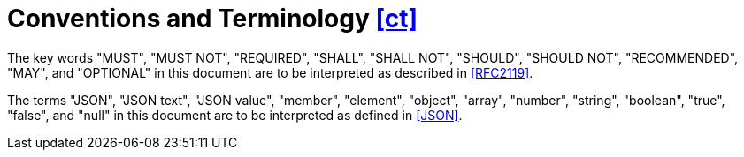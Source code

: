[[ct,([ct])]]
= Conventions and Terminology [.right]#<<ct,[ct]>>#

The key words "MUST", "MUST NOT", "REQUIRED", "SHALL", "SHALL NOT", "SHOULD",
"SHOULD NOT", "RECOMMENDED", "MAY", and "OPTIONAL" in this document are to be
interpreted as described in <<RFC2119>>.

The terms "JSON", "JSON text", "JSON value", "member", "element", "object",
"array", "number", "string", "boolean", "true", "false", and "null" in this
document are to be interpreted as defined in <<JSON>>.
